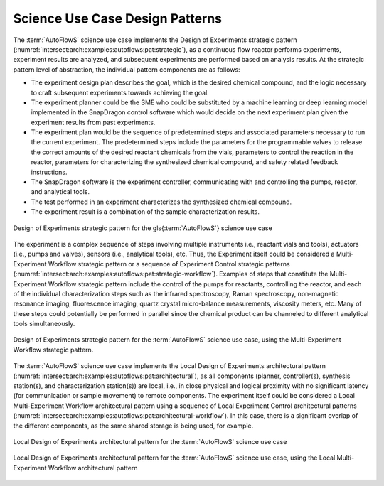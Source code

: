 .. _intersect:arch:examples:autoflows:pat:

Science Use Case Design Patterns
--------------------------------

The :term:`AutoFlowS` science use case implements the Design of Experiments
strategic pattern (:numref:`intersect:arch:examples:autoflows:pat:strategic`),
as a continuous flow reactor performs experiments, experiment results
are analyzed, and subsequent experiments are performed based on analysis
results. At the strategic pattern level of abstraction, the individual
pattern components are as follows:

-  The experiment design plan describes the goal, which is the desired
   chemical compound, and the logic necessary to craft subsequent
   experiments towards achieving the goal.

-  The experiment planner could be the SME who could be substituted by a
   machine learning or deep learning model implemented in the SnapDragon
   control software which would decide on the next experiment plan given
   the experiment results from past experiments.

-  The experiment plan would be the sequence of predetermined steps and
   associated parameters necessary to run the current experiment. The
   predetermined steps include the parameters for the programmable
   valves to release the correct amounts of the desired reactant
   chemicals from the vials, parameters to control the reaction in the
   reactor, parameters for characterizing the synthesized chemical
   compound, and safety related feedback instructions.

-  The SnapDragon software is the experiment controller, communicating
   with and controlling the pumps, reactor, and analytical tools.

-  The test performed in an experiment characterizes the synthesized
   chemical compound.

-  The experiment result is a combination of the sample characterization
   results.

.. figure:: pat/strategic.png
   :name: intersect:arch:examples:autoflows:pat:strategic
   :align: center
   
   Design of Experiments strategic pattern for the \gls{:term:`AutoFlowS`}
   science use case

The experiment is a complex sequence of steps involving multiple
instruments i.e., reactant vials and tools), actuators (i.e., pumps and
valves), sensors (i.e., analytical tools), etc. Thus, the Experiment
itself could be considered a Multi-Experiment Workflow strategic pattern
or a sequence of Experiment Control strategic patterns
(:numref:`intersect:arch:examples:autoflows:pat:strategic-workflow`). Examples
of steps that constitute the Multi-Experiment Workflow strategic pattern
include the control of the pumps for reactants, controlling the reactor,
and each of the individual characterization steps such as the infrared
spectroscopy, Raman spectroscopy, non-magnetic resonance imaging,
fluorescence imaging, quartz crystal micro-balance measurements,
viscosity meters, etc. Many of these steps could potentially be
performed in parallel since the chemical product can be channeled to
different analytical tools simultaneously.

.. figure:: pat/strategic-workflow.png
   :name: intersect:arch:examples:autoflows:pat:strategic-workflow
   :align: center
   
   Design of Experiments strategic pattern for the :term:`AutoFlowS`
   science use case, using the Multi-Experiment Workflow strategic
   pattern.

The :term:`AutoFlowS` science use case implements the Local Design of
Experiments architectural pattern
(:numref:`intersect:arch:examples:autoflows:pat:architectural`), as all
components (planner, controller(s), synthesis station(s), and
characterization station(s)) are local, i.e., in close physical and
logical proximity with no significant latency (for communication or
sample movement) to remote components. The experiment itself could be
considered a Local Multi-Experiment Workflow architectural pattern using
a sequence of Local Experiment Control architectural patterns
(:numref:`intersect:arch:examples:autoflows:pat:architectural-workflow`). In
this case, there is a significant overlap of the different components,
as the same shared storage is being used, for example.

.. figure:: pat/architectural.png
   :name: intersect:arch:examples:autoflows:pat:architectural
   :align: center
   
   Local Design of Experiments architectural pattern for the
   :term:`AutoFlowS` science use case

.. figure:: pat/architectural-workflow.png
   :name: intersect:arch:examples:autoflows:pat:architectural-workflow
   :align: center
   
   Local Design of Experiments architectural pattern for the
   :term:`AutoFlowS` science use case, using the Local Multi-Experiment
   Workflow architectural pattern
